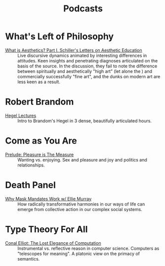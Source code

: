 #+title: Podcasts

* What's Left of Philosophy

- [[https://www.patreon.com/posts/62-what-is-part-80949460][What is Aesthetics? Part I. Schiller's Letters on Aesthetic Education]] :: Live
  discursive dynamics animated by interesting differences in attitudes.  Keen
  insights and penetrating diagnoses articulated on the basis of the source. In
  the discussion, they fail to note the difference between spiritually and
  aesthetically "high art" (let alone the ) and commercially successfully "fine
  art", and the dunks on modern art are less keen as a result.

* Robert Brandom

- [[https://cast.itunes.uni-muenchen.de/vod/playlists/Fzf12TawaF.html][Hegel Lectures]] :: Intro to Brandom's Hegel in 3 dense, beautifully articulated
  hours.

* Come as You Are

- [[https://www.pushkin.fm/podcasts/come-as-you-are/prelude-pleasure-is-the-measure][Prelude: Pleasure is The Measure]] :: Wanting vs. enjoying. Sex and pleasure and
  joy and politics and relationships.

* Death Panel

- [[https://soundcloud.com/deathpanel/why-mask-mandates-work-w-ellie-murray-030923][Why Mask Mandates Work w/ Ellie Murray]] :: How radically transformative
  harmonies in our ways of life can emerge from collective action in our complex
  social systems.

* Type Theory For All

- [[https://www.typetheoryforall.com/2022/05/09/17-The-Lost-Elegance-of-Computation-(Conal-Elliott).html][Conal Elliot: The Lost Elegance of Computation]] :: Instrumental vs. reflective
  reason in computer science. Computers as "telescopes for meaning". A platonic
  view on the primacy of semantics.
